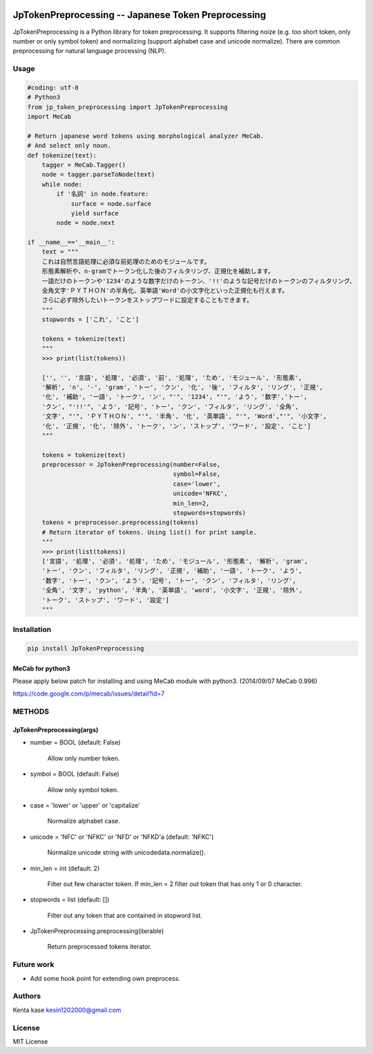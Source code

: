 .. image:: https://travis-ci.org/Kesin11/JpTokenPreprocessing.svg?branch=master
    :target: https://travis-ci.org/Kesin11/JpTokenPreprocessing


====================================================
JpTokenPreprocessing -- Japanese Token Preprocessing
====================================================

JpTokenPreprocessing is a Python library for token preprocessing. It supports filtering noize (e.g. too short token, only number or only symbol token) and normalizing (support alphabet case and unicode normalize).
There are common preprocessing for natural language processing (NLP).

Usage
====================================

.. code-block :: python

    #coding: utf-8
    # Python3
    from jp_token_preprocessing import JpTokenPreprocessing
    import MeCab

    # Return japanese word tokens using morphological analyzer MeCab.
    # And select only noun.
    def tokenize(text):
        tagger = MeCab.Tagger()
        node = tagger.parseToNode(text)
        while node:
            if '名詞' in node.feature:
                surface = node.surface
                yield surface
            node = node.next

    if __name__=='__main__':
        text = """
        これは自然言語処理に必須な前処理のためのモジュールです。
        形態素解析や、n-gramでトークン化した後のフィルタリング、正規化を補助します。
        一語だけのトークンや'1234'のような数字だけのトークン、'!!'のような記号だけのトークンのフィルタリング、
        全角文字'ＰＹＴＨＯＮ'の半角化、英単語'Word'の小文字化といった正規化も行えます。
        さらに必ず除外したいトークンをストップワードに設定することもできます。
        """
        stopwords = ['これ', 'こと']

        tokens = tokenize(text)
        """
        >>> print(list(tokens))

        ['', '', '言語', '処理', '必須', '前', '処理', 'ため', 'モジュール', '形態素',
        '解析', 'n', '-', 'gram', 'トー', 'クン', '化', '後', 'フィルタ', 'リング', '正規',
        '化', '補助', '一語', 'トーク', 'ン', "'", '1234', "'", 'よう', '数字','トー',
        'クン', "'!!'", 'よう', '記号', 'トー', 'クン', 'フィルタ', 'リング', '全角',
        '文字', "'", 'ＰＹＴＨＯＮ', "'", '半角', '化', '英単語', "'", 'Word',"'", '小文字',
        '化', '正規', '化', '除外', 'トーク', 'ン', 'ストップ', 'ワード', '設定', 'こと']
        """

        tokens = tokenize(text)
        preprocessor = JpTokenPreprocessing(number=False,
                                            symbol=False,
                                            case='lower',
                                            unicode='NFKC',
                                            min_len=2,
                                            stopwords=stopwords)
        tokens = preprocessor.preprocessing(tokens)
        # Return iterator of tokens. Using list() for print sample.
        """
        >>> print(list(tokens))
        ['言語', '処理', '必須', '処理', 'ため', 'モジュール', '形態素', '解析', 'gram',
        'トー', 'クン', 'フィルタ', 'リング', '正規', '補助', '一語', 'トーク', 'よう',
        '数字', 'トー', 'クン', 'よう', '記号', 'トー', 'クン', 'フィルタ', 'リング',
        '全角', '文字', 'python', '半角', '英単語', 'word', '小文字', '正規', '除外',
        'トーク', 'ストップ', 'ワード', '設定']
        """

Installation
====================================

.. code-block :: bash

    pip install JpTokenPreprocessing

MeCab for python3
-----------------------------------

Please apply below patch for installing and using MeCab module with python3. (2014/09/07 MeCab 0.996)

https://code.google.com/p/mecab/issues/detail?id=7

METHODS
====================================

JpTokenPreprocessing(args)
-----------------------------------

- number = BOOL (default: False)

    Allow only number token.

- symbol = BOOL (default: False)

    Allow only symbol token.

- case = 'lower' or 'upper' or 'capitalize'

    Normalize alphabet case.

- unicode = 'NFC' or 'NFKC' or 'NFD' or 'NFKD'a (default: 'NFKC')

    Normalize unicode string with unicodedata.normalize().

- min_len = int (default: 2)

    Filter out few character token. If min_len = 2 filter out token that has only 1 or 0 character.

- stopwords = list (default: [])

    Filter out any token that are contained in stopword list.

- JpTokenPreprocessing.preprocessing(iterable)

    Return preprocessed tokens iterator.

Future work
====================================

- Add some hook point for extending own preprocess.

Authors
====================================
Kenta kase kesin1202000@gmail.com

License
====================================
MIT License
